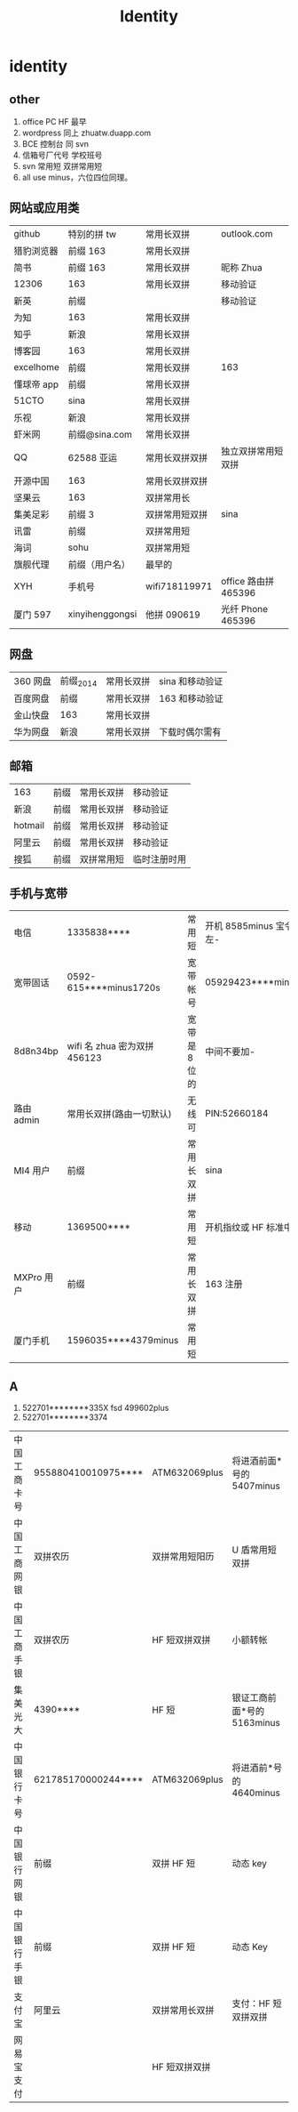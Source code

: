 #+TITLE: Identity

* identity

** other
  1. office PC HF 最早
  2. wordpress 同上 zhuatw.duapp.com
  3. BCE 控制台 同 svn
  4. 信箱号厂代号 学校班号
  5. svn 常用短 双拼常用短
  6. all use minus，六位四位同理。
** 网站或应用类
| github     | 特别的拼 tw      | 常用长双拼     | outlook.com        |
| 猎豹浏览器 | 前缀 163         | 常用长双拼     |                    |
| 简书       | 前缀 163         | 常用长双拼     | 昵称 Zhua           |
| 12306      | 163             | 常用长双拼     | 移动验证           |
| 新英       | 前缀            |                | 移动验证           |
| 为知       | 163             | 常用长双拼     |                    |
| 知乎       | 新浪            | 常用长双拼     |                    |
| 博客园     | 163             | 常用长双拼     |                    |
| excelhome  | 前缀            | 常用长双拼     | 163                |
| 懂球帝 app  | 前缀            | 常用长双拼     |                    |
| 51CTO      | sina            | 常用长双拼     |                    |
| 乐视       | 新浪            | 常用长双拼     |                    |
| 虾米网     | 前缀@sina.com   | 常用长双拼     |                    |
| QQ         | 62588 亚运       | 常用长双拼双拼 | 独立双拼常用短双拼 |
| 开源中国   | 163             | 常用长双拼双拼 |                    |
| 坚果云     | 163             | 双拼常用长     |                    |
| 集美足彩   | 前缀 3           | 双拼常用短双拼 | sina               |
| 讯雷       | 前缀            | 双拼常用短     |                    |
| 海词       | sohu            | 双拼常用短     |                    |
| 旗舰代理   | 前缀（用户名）       | 最早的      |                    |
| XYH        | 手机号          | wifi718119971  | office 路由拼 465396 |
| 厦门 597    | xinyihenggongsi | 他拼 090619     | 光纤 Phone 465396   |
** 网盘
| 360 网盘  | 前缀_2014 | 常用长双拼 | sina 和移动验证  |
| 百度网盘 | 前缀    | 常用长双拼 | 163 和移动验证 |
| 金山快盘 | 163           | 常用长双拼 |              |
| 华为网盘 | 新浪          | 常用长双拼 | 下载时偶尔需有  |
** 邮箱
| 163     | 前缀 | 常用长双拼 | 移动验证   |
| 新浪    | 前缀 | 常用长双拼 | 移动验证   |
| hotmail | 前缀 | 常用长双拼 | 移动验证   |
| 阿里云  | 前缀 | 常用长双拼 | 移动验证   |
| 搜狐    | 前缀 | 双拼常用短 | 临时注册时用 |
** 手机与宽带
| 电信       | 1335838****            | 常用短      | 开机 8585minus 宝令手势 v 左- |
| 宽带固话   | 0592-615****minus1720s | 宽带帐号    | 05929423****minus8719     |
| 8d8n34bp   | wifi 名 zhua 密为双拼 456123 | 宽带是 8 位的 | 中间不要加-               |
| 路由 admin | 常用长双拼(路由一切默认) | 无线可      | PIN:52660184              |
| MI4 用户    | 前缀                   | 常用长双拼  | sina                      |
| 移动       | 1369500****            | 常用短      | 开机指纹或 HF 标准中要加 d   |
| MXPro 用户  | 前缀                   | 常用长双拼  | 163 注册                   |
| 厦门手机   | 1596035****4379minus   | 常用短      |                           |
** A
1. 522701********335X fsd 499602plus
2. 522701********3374
| 中国工商卡号 | 955880410010975**** | ATM632069plus  | 将进酒前面*号的 5407minus |
| 中国工商网银 | 双拼农历            | 双拼常用短阳历 | U 盾常用短双拼            |
| 中国工商手银 | 双拼农历            | HF 短双拼双拼   | 小额转帐                 |
| 集美光大     | 4390****            | HF 短           | 银证工商前面*号的 5163minus   |
| 中国银行卡号 | 621785170000244**** | ATM632069plus  | 将进酒前*号的 4640minus   |
| 中国银行网银 | 前缀                | 双拼 HF 短       | 动态 key                  |
| 中国银行手银 | 前缀                | 双拼 HF 短       | 动态 Key                  |
| 支付宝       | 阿里云              | 双拼常用长双拼 | 支付：HF 短双拼双拼       |
| 网易宝支付   |                     | HF 短双拼双拼   |                          |
